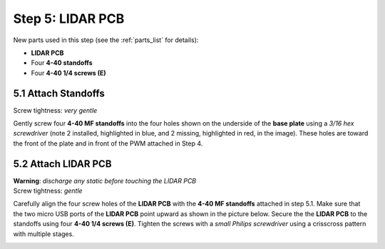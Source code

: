 .. _build_guide_step_5:

Step 5: LIDAR PCB
============================================

New parts used in this step (see the :ref:`parts_list` for details):

* **LIDAR PCB**
* Four **4-40 standoffs**
* Four **4-40 1/4 screws (E)**

5.1 Attach Standoffs
""""""""""""""""""""

Screw tightness: *very gentle*

Gently screw four **4-40 MF standoffs** into the four holes shown on the underside of the **base plate** using a *3/16 hex screwdriver* (note 2 installed, highlighted in blue, and 2 missing, highlighted in red, in the image).  These holes are toward the front of the plate and in front of the PWM attached in Step 4.

.. image:: /assets/img/assemblySteps/5-1_LidarStandoffs.*
  :width: 100 %
  :align: center

5.2 Attach LIDAR PCB
""""""""""""""""""""

| **Warning**: *discharge any static before touching the LIDAR PCB*\
| Screw tightness: *gentle*

Carefully align the four screw holes of the **LIDAR PCB** with the **4-40 MF standoffs** attached in step 5.1.  Make sure that the two micro USB ports of the **LIDAR PCB** point upward as shown in the picture below.  Secure the the **LIDAR PCB** to the standoffs using four **4-40 1/4 screws (E)**.  Tighten the screws with a *small Philips screwdriver* using a crisscross pattern with multiple stages.

.. image:: /assets/img/assemblySteps/5-2_LidarPCBInstalled.*
  :width: 100 %
  :align: center
